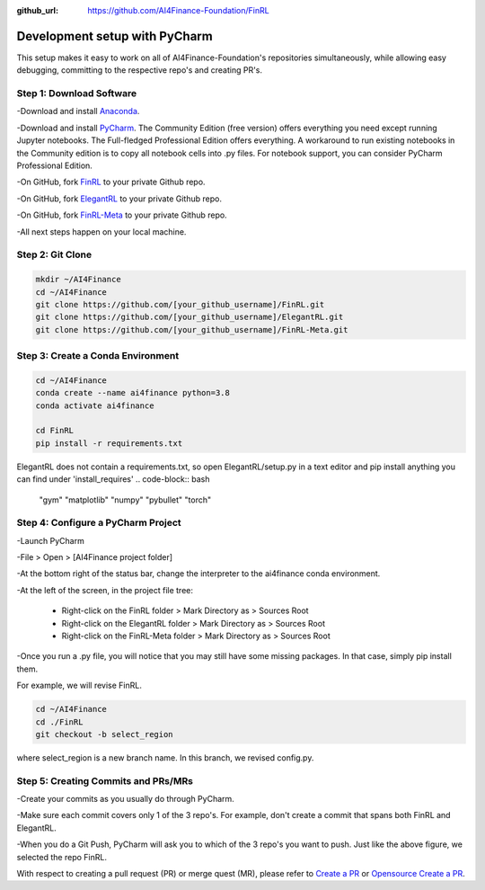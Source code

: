 :github_url: https://github.com/AI4Finance-Foundation/FinRL

============================
Development setup with PyCharm
============================

This setup makes it easy to work on all of AI4Finance-Foundation's repositories simultaneously, while allowing easy debugging, committing to the respective repo's and creating PR's.

Step 1: Download Software
=======

-Download and install `Anaconda <https://www.anaconda.com/>`_.

-Download and install `PyCharm <https://www.jetbrains.com/pycharm/>`_.  The Community Edition (free version) offers everything you need except running Jupyter notebooks. The Full-fledged Professional Edition offers everything. A workaround to run existing notebooks in the Community edition is to copy all notebook cells into .py files.
For notebook support, you can consider PyCharm Professional Edition.

-On GitHub, fork `FinRL <https://github.com/AI4Finance-Foundation/FinRL>`_ to your private Github repo.

-On GitHub, fork `ElegantRL <https://github.com/AI4Finance-Foundation/ElegantRL>`_ to your private Github repo.

-On GitHub, fork `FinRL-Meta <https://github.com/AI4Finance-Foundation/FinRL-Meta>`_ to your private Github repo.

-All next steps happen on your local machine.

Step 2: Git Clone
=======

.. code-block:: bash

    mkdir ~/AI4Finance
    cd ~/AI4Finance
    git clone https://github.com/[your_github_username]/FinRL.git
    git clone https://github.com/[your_github_username]/ElegantRL.git
    git clone https://github.com/[your_github_username]/FinRL-Meta.git


Step 3: Create a Conda Environment
======

.. code-block:: bash

    cd ~/AI4Finance
    conda create --name ai4finance python=3.8
    conda activate ai4finance

    cd FinRL
    pip install -r requirements.txt

ElegantRL does not contain a requirements.txt, so open ElegantRL/setup.py in a text editor and pip install anything you can find under 'install_requires'
.. code-block:: bash
    "gym"
    "matplotlib"
    "numpy"
    "pybullet"
    "torch"




Step 4: Configure a PyCharm Project
======

-Launch PyCharm

-File > Open > [AI4Finance project folder]

.. image:: ../image/pycharm_status_bar.png

-At the bottom right of the status bar, change the interpreter to the ai4finance conda environment.

.. image:: ../image/pycharm_MarkDirectoryAsSourcesRoot.png

-At the left of the screen, in the project file tree:

    - Right-click on the FinRL folder > Mark Directory as > Sources Root
    - Right-click on the ElegantRL folder > Mark Directory as > Sources Root
    - Right-click on the FinRL-Meta folder > Mark Directory as > Sources Root

-Once you run a .py file, you will notice that you may still have some missing packages.  In that case, simply pip install them.

For example, we will revise FinRL.

.. code-block:: bash

    cd ~/AI4Finance
    cd ./FinRL
    git checkout -b select_region 

where select_region is a new branch name. In this branch, we revised config.py. 


Step 5: Creating Commits and PRs/MRs
=======

-Create your commits as you usually do through PyCharm.

-Make sure each commit covers only 1 of the 3 repo's. For example, don't create a commit that spans both FinRL and ElegantRL.

.. image:: ../image/pycharm_push_PR.png

-When you do a Git Push, PyCharm will ask you to which of the 3 repo's you want to push. Just like the above figure, we selected the repo FinRL. 


With respect to creating a pull request (PR) or merge quest (MR), please refer to `Create a PR <https://docs.github.com/en/pull-requests/collaborating-with-pull-requests/proposing-changes-to-your-work-with-pull-requests/creating-a-pull-request>`_ or `Opensource Create a PR <https://opensource.com/article/19/7/create-pull-request-github>`_.

